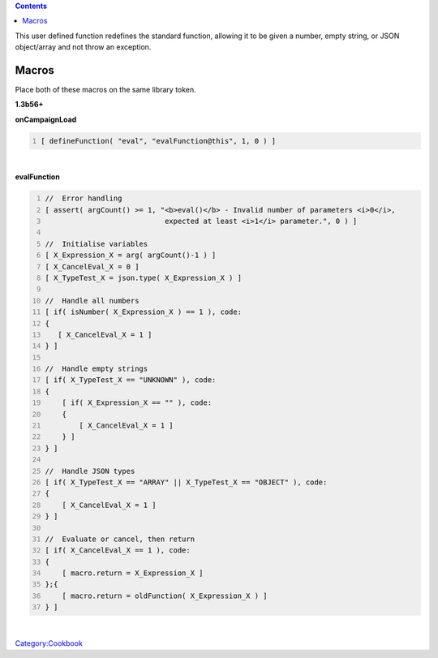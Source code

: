 .. contents::
   :depth: 3
..

.. raw:: mediawiki

   {{TrustedFunction}}

This user defined function redefines the standard function, allowing it
to be given a number, empty string, or JSON object/array and not throw
an exception.

Macros
======

Place both of these macros on the same library token.

**1.3b56+**

.. raw:: html

   <hr>

**onCampaignLoad**

.. code:: mtmacro
   :number-lines:

   [ defineFunction( "eval", "evalFunction@this", 1, 0 ) ]

.. raw:: html

   <hr>

| 

.. raw:: html

   <hr>

**evalFunction**

.. code:: mtmacro
   :number-lines:

   //  Error handling
   [ assert( argCount() >= 1, "<b>eval()</b> - Invalid number of parameters <i>0</i>,
                               expected at least <i>1</i> parameter.", 0 ) ]

   //  Initialise variables
   [ X_Expression_X = arg( argCount()-1 ) ]
   [ X_CancelEval_X = 0 ]
   [ X_TypeTest_X = json.type( X_Expression_X ) ]

   //  Handle all numbers
   [ if( isNumber( X_Expression_X ) == 1 ), code:
   {
      [ X_CancelEval_X = 1 ]
   } ]

   //  Handle empty strings
   [ if( X_TypeTest_X == "UNKNOWN" ), code:
   {
       [ if( X_Expression_X == "" ), code:
       {
           [ X_CancelEval_X = 1 ]
       } ]
   } ]

   //  Handle JSON types
   [ if( X_TypeTest_X == "ARRAY" || X_TypeTest_X == "OBJECT" ), code:
   {
       [ X_CancelEval_X = 1 ]
   } ]

   //  Evaluate or cancel, then return
   [ if( X_CancelEval_X == 1 ), code:
   {
       [ macro.return = X_Expression_X ]
   };{
       [ macro.return = oldFunction( X_Expression_X ) ]
   } ] 

.. raw:: html

   <hr>

| 

`Category:Cookbook <Category:Cookbook>`__
